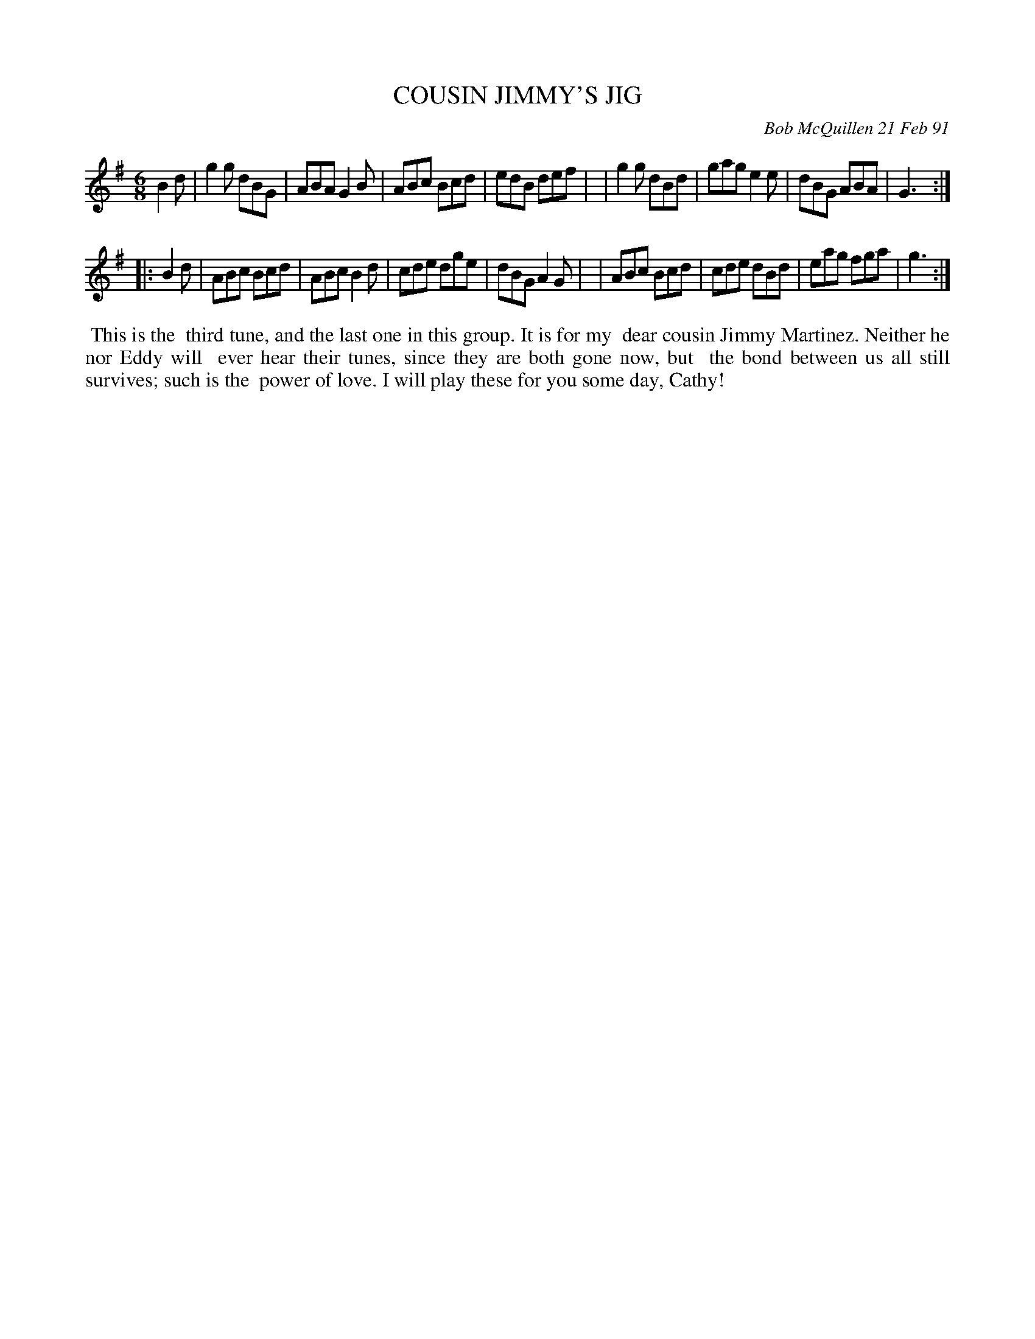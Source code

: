 X: 08024
T: COUSIN JIMMY'S JIG
C: Bob McQuillen 21 Feb 91
B: Bob's Note Book 8 #24
%R: jig
Z: 2021 John Chambers <jc:trillian.mit.edu>
M: 6/8
L: 1/8
K: G
B2d \
| g2g dBG | ABA G2B | ABc Bcd | edB def |\
| g2g dBd | gag e2e | dBG ABA | G3 :|
|: B2d \
| ABc Bcd | ABc B2d | cde dge | dBG A2G |\
| ABc Bcd | cde dBd | eag fga | g3 :|
%%begintext align
%% This is the
%% third tune, and the last one in this group. It is for my
%% dear cousin Jimmy Martinez. Neither he nor Eddy will
%% ever hear their tunes, since they are both gone now, but
%% the bond between us all still survives; such is the
%% power of love. I will play these for you some day, Cathy!
%%endtext

